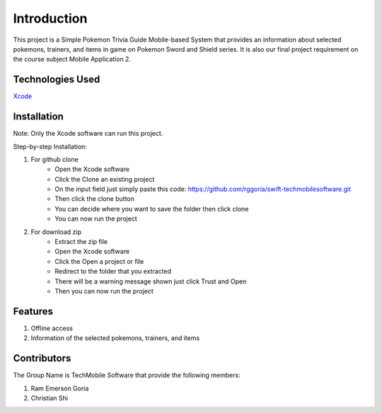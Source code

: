 ###################
Introduction
###################

This project is a Simple Pokemon Trivia Guide Mobile-based System that provides an
information about selected pokemons, trainers, and items in game on Pokemon Sword
and Shield series. It is also our final project requirement on the course subject
Mobile Application 2.

*******************
Technologies Used
*******************

`Xcode <https://developer.apple.com/xcode//>`_

**************************
Installation
**************************

Note: Only the Xcode software can run this project.

Step-by-step Installation:

1. For github clone
    - Open the Xcode software
    - Click the Clone an existing project
    - On the input field just simply paste this code: https://github.com/rggoria/swift-techmobilesoftware.git
    - Then click the clone button
    - You can decide where you want to save the folder then click clone
    - You can now run the project

2. For download zip
    - Extract the zip file
    - Open the Xcode software
    - Click the Open a project or file
    - Redirect to the folder that you extracted
    - There will be a warning message shown just click Trust and Open
    - Then you can now run the project

**************************
Features
**************************

1. Offline access
2. Information of the selected pokemons, trainers, and items

**************************
Contributors
**************************

The Group Name is TechMobile Software that provide the following members:

1. Ram Emerson Goria
2. Christian Shi